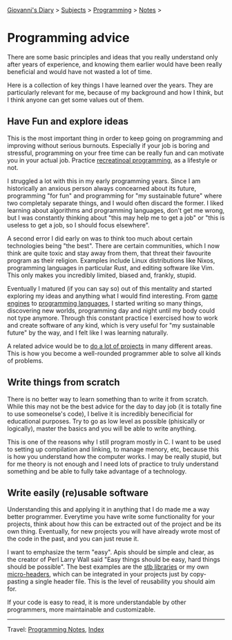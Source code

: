 #+startup: content indent

[[file:../../index.org][Giovanni's Diary]] > [[file:../../subjects.org][Subjects]] > [[file:../programming.org][Programming]] > [[file:notes.org][Notes]] >

* Programming advice
:PROPERTIES:
:RSS: true
:DATE: 10 Sep 2025 00:00:00 GMT
:CATEGORY: Programming
:AUTHOR: Giovanni Santini
:LINK: https://giovanni-diary.netlify.app/programming/notes/programming-advice.html
:END:
#+INDEX: Giovanni's Diary!Programming!Notes!Programming advice

There are some basic principles and ideas that you really understand
only after years of experience, and knowing them earlier would have
been really beneficial and would have not wasted a lot of time.

Here is a collection of key things I have learned over the years. They
are particularly relevant for me, because of my background and how I
think, but I think anyone can get some values out of them.

** Have Fun and explore ideas

This is the most important thing in order to keep going on programming
and improving without serious burnouts. Especially if your job is
boring and stressful, programming on your free time can be really fun
and can motivate you in your actual job. Practice [[file:recreational-programming.org][recreatinoal
programming]], as a lifestyle or not.

I struggled a lot with this in my early programming years. Since I am
historically an anxious person always concearned about its future,
programming "for fun" and programming for "my sustainable future"
where two completaly separate things, and I would often discard the
former. I liked learning about algorithms and programming languages,
don't get me wrong, but I was constantly thinking about "this may help
me to get a job" or "this is useless to get a job, so I should focus
elsewhere".

A second error I did early on was to think too much about certain
technologies being "the best". There are certain communities, which I
now think are quite toxic and stay away from them, that threat their
favourite program as their religion. Examples include Linux
distributions like Nixos, programming languages in particular Rust,
and editing software like Vim. This only makes you incredibly limited,
biased and, frankly, stupid.

Eventually I matured (if you can say so) out of this mentality and
started exploring my ideas and anything what I would find
interesting. From [[https://github.com/San7o/Brenta-Engine][game engines]] to [[https://github.com/San7o/haplolang/][programming languages]], I started
writing so many things, discovering new worlds, programming day and
night until my body could not type anymore. Through this constant
practice I exercised how to work and create software of any kind,
which is very useful for "my sustainable future" by the way, and I
felt like I was learning naturally.

A related advice would be to [[file:start-projects.org][do a lot of projects]] in many different
areas. This is how you become a well-rounded programmer able to solve
all kinds of problems.

** Write things from scratch

There is no better way to learn something than to write it from
scratch. While this may not be the best advice for the day to day job
(it is totally fine to use someonelse's code), I belive it is
incredibly benecificial for educational purposes. Try to go as low
level as possible (phisically or logically), master the basics and you
will be able to write anything.

This is one of the reasons why I still program mostly in C. I want to
be used to setting up compilation and linking, to manage menory, etc,
because this is how you understand how the computer works. I may be
really stupid, but for me theory is not enough and I need lots of
practice to truly understand something and be able to fully take
advantage of a technology.

** Write easily (re)usable software

Understanding this and applying it in anything that I do made me a way
better programmer. Everytime you have write some functionality for
your projects, think about how this can be extracted out of the
project and be its own thing. Eventually, for new projects you will
have already wrote most of the code in the past, and you can just
reuse it.

I want to emphasize the term "easy". Apis should be simple and clear,
as the creator of Perl Larry Wall said "Easy things should be easy,
hard things should be possible". The best examples are the [[https://github.com/nothings/stb][stb
libraries]] or my own [[https://github.com/San7o/micro-headers][micro-headers]], which can be integrated in your
projects just by copy-pasting a single header file. This is the level
of reusability you should aim for.

If your code is easy to read, it is more understandable by other
programmers, more maintainable and customizable.

-----

Travel: [[file:notes.org][Programming Notes]], [[../../theindex.org][Index]]
